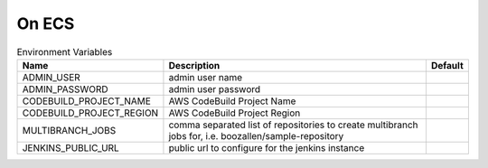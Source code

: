 -------
On ECS
-------



.. csv-table:: Environment Variables
   :header: "Name", "Description", "Default" 

    "ADMIN_USER", "admin user name", ""
    "ADMIN_PASSWORD", "admin user password", ""
    "CODEBUILD_PROJECT_NAME", "AWS CodeBuild Project Name", "" 
    "CODEBUILD_PROJECT_REGION", "AWS CodeBuild Project Region", ""
    "MULTIBRANCH_JOBS", "comma separated list of repositories to create multibranch jobs for, i.e. boozallen/sample-repository", "" 
    "JENKINS_PUBLIC_URL", "public url to configure for the jenkins instance", ""